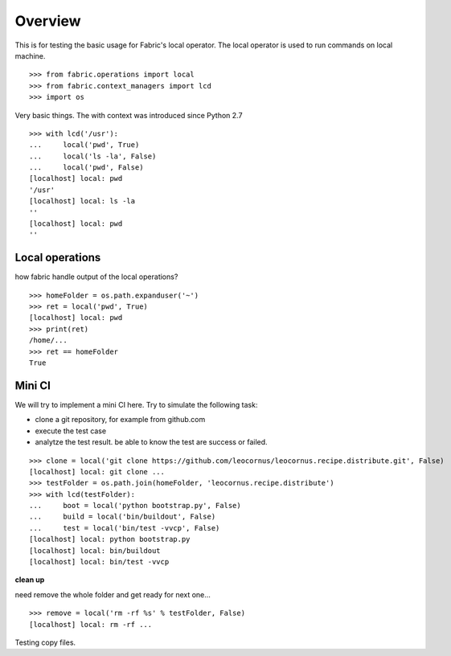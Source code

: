 Overview
========

This is for testing the basic usage for Fabric's local operator.
The local operator is used to run commands on local machine.
::

  >>> from fabric.operations import local
  >>> from fabric.context_managers import lcd
  >>> import os

Very basic things.
The with context was introduced since Python 2.7
::

  >>> with lcd('/usr'):
  ...     local('pwd', True)
  ...     local('ls -la', False)
  ...     local('pwd', False)
  [localhost] local: pwd
  '/usr'
  [localhost] local: ls -la
  ''
  [localhost] local: pwd
  ''

Local operations
----------------

how fabric handle output of the local operations?
::

  >>> homeFolder = os.path.expanduser('~')
  >>> ret = local('pwd', True)
  [localhost] local: pwd
  >>> print(ret)
  /home/...
  >>> ret == homeFolder
  True

Mini CI
-------

We will try to implement a mini CI here.
Try to simulate the following task:

- clone a git repository, for example from github.com
- execute the test case
- analytze the test result. be able to know the test are
  success or failed.
::

  >>> clone = local('git clone https://github.com/leocornus/leocornus.recipe.distribute.git', False)
  [localhost] local: git clone ...
  >>> testFolder = os.path.join(homeFolder, 'leocornus.recipe.distribute')
  >>> with lcd(testFolder):
  ...     boot = local('python bootstrap.py', False)
  ...     build = local('bin/buildout', False)
  ...     test = local('bin/test -vvcp', False)
  [localhost] local: python bootstrap.py
  [localhost] local: bin/buildout
  [localhost] local: bin/test -vvcp

**clean up**

need remove the whole folder and get ready for next one...
::

  >>> remove = local('rm -rf %s' % testFolder, False)
  [localhost] local: rm -rf ...

Testing copy files.
